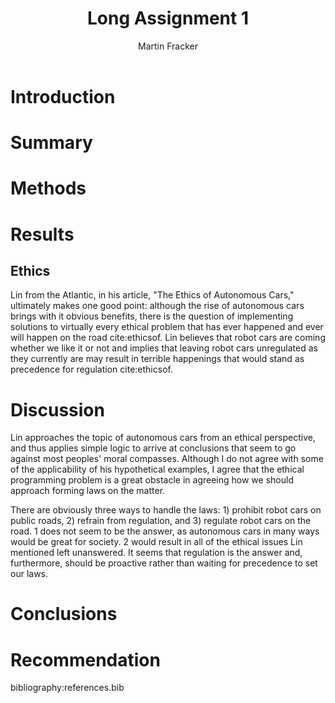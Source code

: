 #+TITLE: Long Assignment 1
#+AUTHOR: Martin Fracker
#+OPTIONS: toc:t
#+LATEX_HEADER: \usepackage[margin=1in]{geometry}
#+LATEX_HEADER: \input{titlepage}
#+LATEX_HEADER: \bibliographystyle{plain}

\newpage
* Introduction
* Summary
* Methods
* Results
** Ethics
Lin from the Atlantic, in his article, "The Ethics of Autonomous Cars,"
ultimately makes one good point: although the rise of autonomous cars brings
with it obvious benefits, there is the question of implementing solutions to
virtually every ethical problem that has ever happened and ever will happen on
the road cite:ethicsof. Lin believes that robot cars are coming whether we like
it or not and implies that leaving robot cars unregulated as they currently are
may result in terrible happenings that would stand as precedence for regulation
cite:ethicsof.
* Discussion
Lin approaches the topic of autonomous cars from an ethical perspective, and
thus applies simple logic to arrive at conclusions that seem to go against most
peoples' moral compasses. Although I do not agree with some of the applicability
of his hypothetical examples, I agree that the ethical programming problem is a
great obstacle in agreeing how we should approach forming laws on the
matter. 

There are obviously three ways to handle the laws: 1) prohibit robot cars on
public roads, 2) refrain from regulation, and 3) regulate robot cars on the
road. 1 does not seem to be the answer, as autonomous cars in many ways would be
great for society. 2 would result in all of the ethical issues Lin mentioned
left unanswered. It seems that regulation is the answer and, furthermore, should
be proactive rather than waiting for precedence to set our laws.
* Conclusions
* Recommendation

bibliography:references.bib
